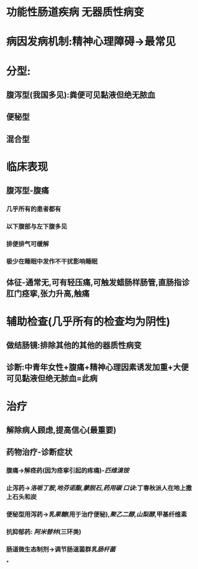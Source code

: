 #+ALIAS: 肠易激

* 功能性肠道疾病 无器质性病变
* 病因发病机制:精神心理障碍→最常见
* 分型:
** 腹泻型(我国多见):粪便可见黏液但绝无脓血
** 便秘型
** 混合型
* 临床表现
** 腹泻型-腹痛
*** 几乎所有的患者都有
*** 以下腹部与左下腹多见
*** 排便排气可缓解
*** 极少在睡眠中发作不干扰影响睡眠
** 体征-通常无,可有轻压痛,可触发蜡肠样肠管,直肠指诊肛门痉挛,张力升高,触痛
* 辅助检查(几乎所有的检查均为阴性)
** 做结肠镜:排除其他的其他的器质性病变
** 诊断:中青年女性+腹痛+精神心理因素诱发加重+大便可见黏液但绝无脓血=此病
* 治疗
** 解除病人顾虑,提高信心(最重要)
** 药物治疗-诊断症状
*** 腹痛→解痉药(因为痉挛引起的疼痛)-[[匹维溴铵]]
*** 止泻药→[[洛哌丁胺]],[[地芬诺酯]],[[蒙脱石]],[[药用碳]] [[口诀]]:丁春秋派人在地上撒上石头和炭
*** 便秘型用泻药→[[乳果糖]](用于治疗便秘),[[聚乙二醇]],[[山梨醇]],甲基纤维素
*** 抗抑郁药: [[阿米替林]](三环类)
*** 肠道微生态制剂→调节肠道菌群[[乳肠杆菌]]
*